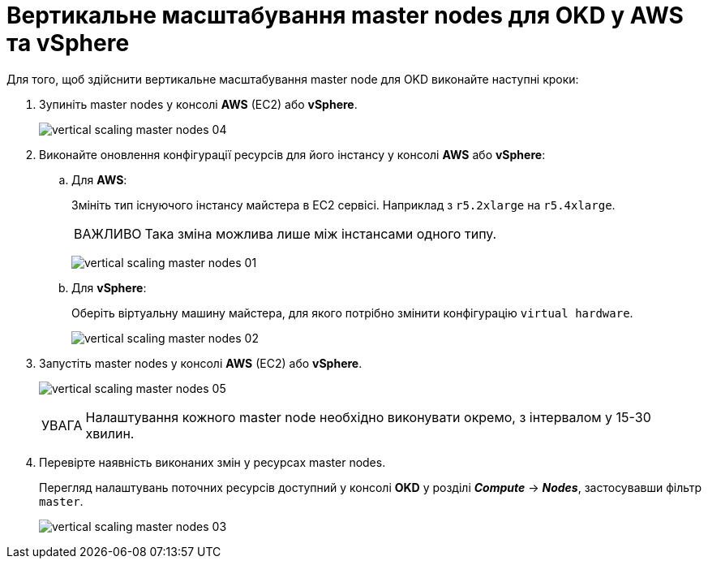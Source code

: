 :toc-title: ЗМІСТ
:toc: auto
:toclevels: 5
:experimental:
:important-caption:     ВАЖЛИВО
:note-caption:          ПРИМІТКА
:tip-caption:           ПІДКАЗКА
:warning-caption:       ПОПЕРЕДЖЕННЯ
:caution-caption:       УВАГА
:example-caption:           Приклад
:figure-caption:            Зображення
:table-caption:             Таблиця
:appendix-caption:          Додаток
:sectnums:
:sectnumlevels: 5
:sectanchors:
:sectlinks:
:partnums:

= Вертикальне масштабування master nodes для OKD у AWS та vSphere

Для того, щоб здійснити вертикальне масштабування master node для OKD виконайте наступні кроки:

["arabic"]
. Зупиніть master nodes у консолі *AWS* (EC2) або *vSphere*.
+
image:admin:vertical-scaling-master-nodes/vertical-scaling-master-nodes-04.png[]

. Виконайте оновлення конфігурації ресурсів для його інстансу у консолі *AWS* або *vSphere*:
+
.. Для *AWS*:
+
Змініть тип існуючого інстансу майстера в EC2 сервісі. Наприклад з `r5.2xlarge` на `r5.4xlarge`.
+
[IMPORTANT]
====
Така зміна можлива лише між інстансами одного типу.
====
+
image:admin:vertical-scaling-master-nodes/vertical-scaling-master-nodes-01.png[]
+
.. Для *vSphere*:
+
Оберіть віртуальну машину майстера, для якого потрібно змінити конфігурацію `virtual hardware`.
+
image:admin:vertical-scaling-master-nodes/vertical-scaling-master-nodes-02.png[]

. Запустіть master nodes у консолі *AWS* (EC2) або *vSphere*.
+
image:admin:vertical-scaling-master-nodes/vertical-scaling-master-nodes-05.png[]
+
[CAUTION]
====
Налаштування кожного master node необхідно виконувати окремо, [.underline]#з інтервалом у 15-30 хвилин#.
====

. Перевірте наявність виконаних змін у ресурсах master nodes.
+
Перегляд налаштувань поточних ресурсів доступний у консолі *OKD* у розділі *_Compute_* → *_Nodes_*, застосувавши фільтр `master`.
+
image:admin:vertical-scaling-master-nodes/vertical-scaling-master-nodes-03.png[]
